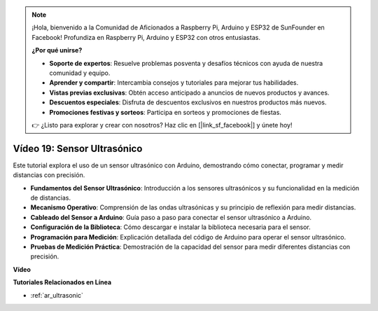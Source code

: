 .. note::

    ¡Hola, bienvenido a la Comunidad de Aficionados a Raspberry Pi, Arduino y ESP32 de SunFounder en Facebook! Profundiza en Raspberry Pi, Arduino y ESP32 con otros entusiastas.

    **¿Por qué unirse?**

    - **Soporte de expertos**: Resuelve problemas posventa y desafíos técnicos con ayuda de nuestra comunidad y equipo.
    - **Aprender y compartir**: Intercambia consejos y tutoriales para mejorar tus habilidades.
    - **Vistas previas exclusivas**: Obtén acceso anticipado a anuncios de nuevos productos y avances.
    - **Descuentos especiales**: Disfruta de descuentos exclusivos en nuestros productos más nuevos.
    - **Promociones festivas y sorteos**: Participa en sorteos y promociones de fiestas.

    👉 ¿Listo para explorar y crear con nosotros? Haz clic en [|link_sf_facebook|] y únete hoy!

Vídeo 19: Sensor Ultrasónico
==================================

Este tutorial explora el uso de un sensor ultrasónico con Arduino, demostrando cómo conectar, programar y medir distancias con precisión.

* **Fundamentos del Sensor Ultrasónico**: Introducción a los sensores ultrasónicos y su funcionalidad en la medición de distancias.
* **Mecanismo Operativo**: Comprensión de las ondas ultrasónicas y su principio de reflexión para medir distancias.
* **Cableado del Sensor a Arduino**: Guía paso a paso para conectar el sensor ultrasónico a Arduino.
* **Configuración de la Biblioteca**: Cómo descargar e instalar la biblioteca necesaria para el sensor.
* **Programación para Medición**: Explicación detallada del código de Arduino para operar el sensor ultrasónico.
* **Pruebas de Medición Práctica**: Demostración de la capacidad del sensor para medir diferentes distancias con precisión.

**Vídeo**

.. raw:: html

    <iframe width="600" height="400" src="https://www.youtube.com/embed/zTxcKMoP05U?si=I1lhOjk9yt2cqaBs" title="YouTube video player" frameborder="0" allow="accelerometer; autoplay; clipboard-write; encrypted-media; gyroscope; picture-in-picture; web-share" allowfullscreen></iframe>

    <br/><br/>

**Tutoriales Relacionados en Línea**

* :ref:`ar_ultrasonic`
